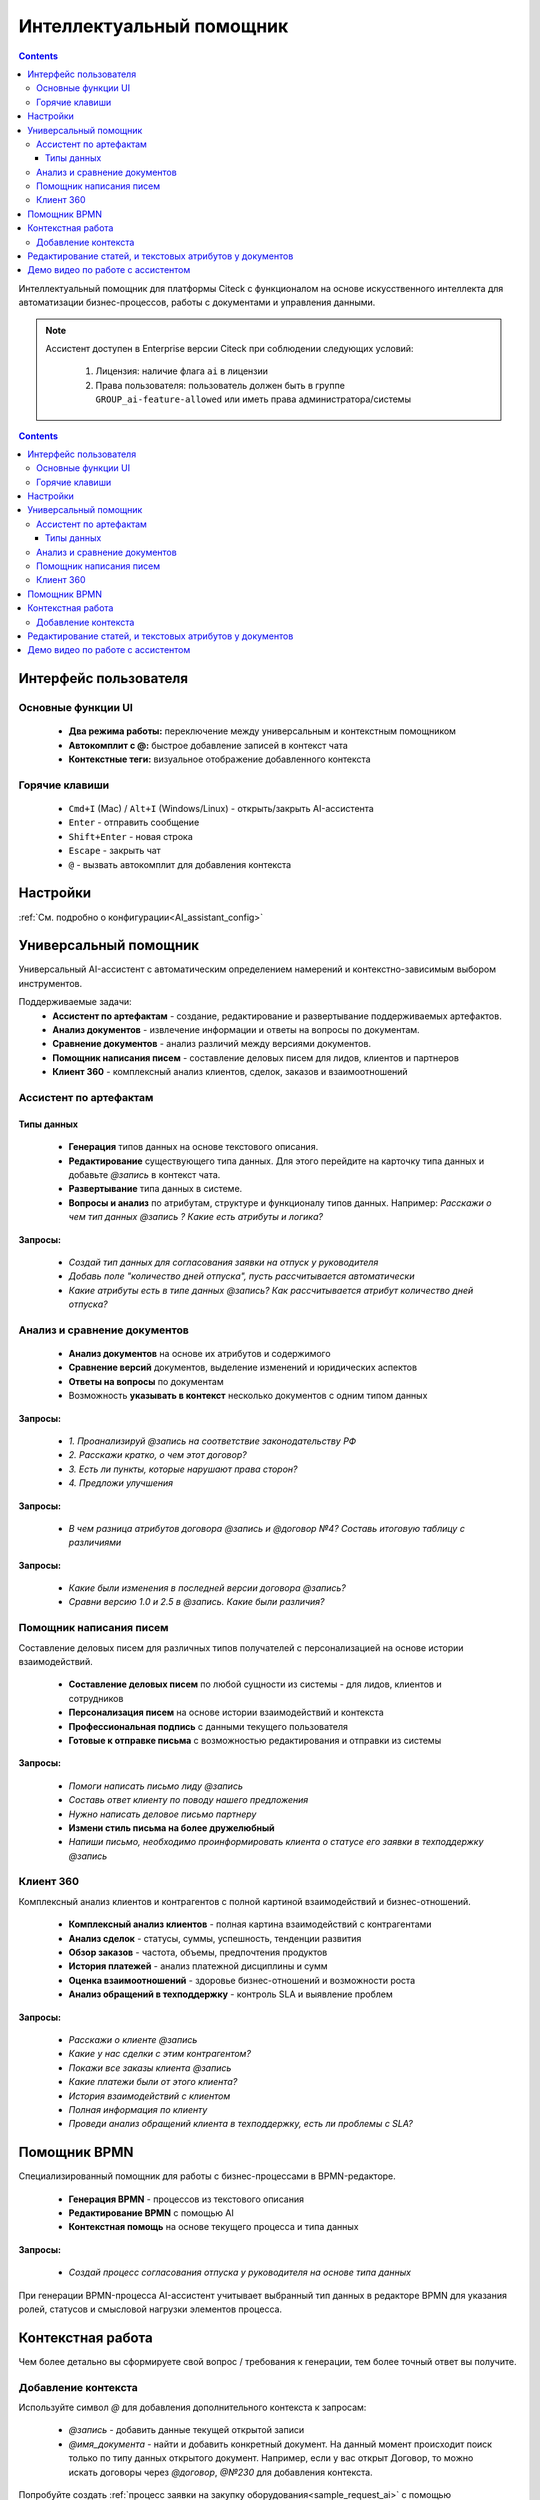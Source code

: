 Интеллектуальный помощник
============================

.. _AI_assistant:

.. contents::
    :depth: 3

Интеллектуальный помощник для платформы Citeck с функционалом на основе искусственного интеллекта для автоматизации бизнес-процессов, работы с документами и управления данными.

.. note::

    Ассистент доступен в Enterprise версии Citeck при соблюдении следующих условий:

        1. Лицензия: наличие флага ``ai`` в лицензии
        2. Права пользователя: пользователь должен быть в группе ``GROUP_ai-feature-allowed`` или иметь права администратора/системы

.. contents::
    :depth: 3

Интерфейс пользователя
-----------------------

Основные функции UI
~~~~~~~~~~~~~~~~~~~~~

    -	**Два режима работы:** переключение между универсальным и контекстным помощником
    -	**Автокомплит с @:** быстрое добавление записей в контекст чата
    -	**Контекстные теги:** визуальное отображение добавленного контекста

Горячие клавиши
~~~~~~~~~~~~~~~~~~

    -	``Cmd+I`` (Mac) / ``Alt+I`` (Windows/Linux) - открыть/закрыть AI-ассистента
    -	``Enter`` - отправить сообщение
    -	``Shift+Enter`` - новая строка
    -	``Escape`` - закрыть чат
    -	``@`` - вызвать автокомплит для добавления контекста

Настройки
-----------

:ref:`См. подробно о конфигурации<AI_assistant_config>`

Универсальный помощник
-----------------------

Универсальный AI-ассистент с автоматическим определением намерений и контекстно-зависимым выбором инструментов.

Поддерживаемые задачи:
    -	**Ассистент по артефактам** - создание, редактирование и развертывание поддерживаемых артефактов.
    -	**Анализ документов** - извлечение информации и ответы на вопросы по документам.
    -	**Сравнение документов** - анализ различий между версиями документов.
    -   **Помощник написания писем** - составление деловых писем для лидов, клиентов и партнеров
    -   **Клиент 360** - комплексный анализ клиентов, сделок, заказов и взаимоотношений

Ассистент по артефактам
~~~~~~~~~~~~~~~~~~~~~~~~

Типы данных
""""""""""""""""""

    -	**Генерация** типов данных на основе текстового описания.
    -	**Редактирование** существующего типа данных. Для этого перейдите на карточку типа данных и добавьте `@запись` в контекст чата.
    -	**Развертывание** типа данных в системе.
    -	**Вопросы и анализ** по атрибутам, структуре и функционалу типов данных. Например: *Расскажи о чем тип данных @запись ? Какие есть атрибуты и логика?*

.. image:: _static/AI_Assistant/citeck_ai_data_type.gif
    :width: 700
    :align: center 

**Запросы:**

    * *Создай тип данных для согласования заявки на отпуск у руководителя*
    * *Добавь поле "количество дней отпуска", пусть рассчитывается автоматически*
    * *Какие атрибуты есть в типе данных @запись? Как рассчитывается атрибут количество дней отпуска?*

Анализ и сравнение документов
~~~~~~~~~~~~~~~~~~~~~~~~~~~~~~

    -	**Анализ документов** на основе их атрибутов и содержимого
    -	**Сравнение версий** документов, выделение изменений и юридических аспектов
    -	**Ответы на вопросы** по документам
    -	Возможность **указывать в контекст** несколько документов с одним типом данных

.. image:: _static/AI_Assistant/citeck_ai_document_analyse.gif
    :width: 700
    :align: center 

**Запросы:**

    * *1. Проанализируй @запись на соответствие законодательству РФ*
    * *2. Расскажи кратко, о чем этот договор?*
    * *3. Есть ли пункты, которые нарушают права сторон?*
    * *4. Предложи улучшения*

.. image:: _static/AI_Assistant/citeck_ai_document_atts_qa.gif
    :width: 700
    :align: center 

**Запросы:**

    * *В чем разница атрибутов договора @запись и @договор №4? Составь итоговую таблицу с различиями*

.. image:: _static/AI_Assistant/citeck_ai_document_content_compare.gif
    :width: 700
    :align: center 

**Запросы:**

    * *Какие были изменения в последней версии договора @запись?*
    * *Сравни версию 1.0 и 2.5 в @запись. Какие были различия?*

Помощник написания писем
~~~~~~~~~~~~~~~~~~~~~~~~~~~~~~

Составление деловых писем для различных типов получателей с персонализацией на основе истории взаимодействий.

    - **Составление деловых писем** по любой сущности из системы - для лидов, клиентов и сотрудников
    - **Персонализация писем** на основе истории взаимодействий и контекста
    - **Профессиональная подпись** с данными текущего пользователя
    - **Готовые к отправке письма** с возможностью редактирования и отправки из системы

.. image:: _static/AI_Assistant/citeck_ai_email.gif
    :width: 700
    :align: center 

**Запросы:**

    * *Помоги написать письмо лиду @запись*
    * *Составь ответ клиенту по поводу нашего предложения*
    * *Нужно написать деловое письмо партнеру*
    * **Измени стиль письма на более дружелюбный**
    * *Напиши письмо, необходимо проинформировать клиента о статусе его заявки в техподдержку @запись*


Клиент 360
~~~~~~~~~~~~~~~~~~

Комплексный анализ клиентов и контрагентов с полной картиной взаимодействий и бизнес-отношений.

    - **Комплексный анализ клиентов** - полная картина взаимодействий с контрагентами
    - **Анализ сделок** - статусы, суммы, успешность, тенденции развития
    - **Обзор заказов** - частота, объемы, предпочтения продуктов
    - **История платежей** - анализ платежной дисциплины и сумм
    - **Оценка взаимоотношений** - здоровье бизнес-отношений и возможности роста
    - **Анализ обращений в техподдержку** - контроль SLA и выявление проблем

.. image:: _static/AI_Assistant/citeck_ai_client360.gif
    :width: 700
    :align: center 

**Запросы:**

    * *Расскажи о клиенте @запись*
    * *Какие у нас сделки с этим контрагентом?*
    * *Покажи все заказы клиента @запись*
    * *Какие платежи были от этого клиента?*
    * *История взаимодействий с клиентом*
    * *Полная информация по клиенту*
    * *Проведи анализ обращений клиента в техподдержку, есть ли проблемы с SLA?*

Помощник BPMN
-------------------

Специализированный помощник для работы с бизнес-процессами в BPMN-редакторе.

    -	**Генерация BPMN** - процессов из текстового описания
    -	**Редактирование BPMN** с помощью AI
    -	**Контекстная помощь** на основе текущего процесса и типа данных

.. image:: _static/AI_Assistant/citeck_ai_bpmn.gif
    :width: 700
    :align: center 

**Запросы:**

    * *Создай процесс согласования отпуска у руководителя на основе типа данных*

При генерации BPMN-процесса AI-ассистент учитывает выбранный тип данных в редакторе BPMN для указания ролей, статусов и смысловой нагрузки элементов процесса.

Контекстная работа
-------------------
Чем более детально вы сформируете свой вопрос / требования к генерации, тем более точный ответ вы получите.

Добавление контекста
~~~~~~~~~~~~~~~~~~~~

Используйте символ `@` для добавления дополнительного контекста к запросам:

    -	`@запись` - добавить данные текущей открытой записи
    -	`@имя_документа` - найти и добавить конкретный документ. На данный момент происходит поиск только по типу данных открытого документ. Например, если у вас открыт Договор, то можно искать договоры через `@договор`, `@№230` для добавления контекста.

Попробуйте создать :ref:`процесс заявки на закупку оборудования<sample_request_ai>` с помощью интеллектуального помощника.

Редактирование статей, и текстовых атрибутов у документов
-----------------------------------------------------------

Редактирование статьи:

.. list-table::
      :widths: 20 20
      :align: center

      * - |

            .. image:: _static/AI_Assistant/article_01.png
                  :width: 500
                  :align: center

        - |

            .. image:: _static/AI_Assistant/article_02.png
                  :width: 500
                  :align: center

Редактирование текстовых атрибутов у документов:

.. list-table::
      :widths: 20 20 20
      :align: center

      * - |

            .. image:: _static/AI_Assistant/text_01.png
                  :width: 500
                  :align: center

        - |

            .. image:: _static/AI_Assistant/text_02.png
                  :width: 500
                  :align: center

        - |

            .. image:: _static/AI_Assistant/text_03.png
                  :width: 500
                  :align: center


Демо видео по работе с ассистентом
-------------------------------------

`Проверка на спам Лидов <https://disk.360.yandex.ru/i/TYXthCoKRs_gHg>`_

`Клиент 360 <https://disk.360.yandex.ru/i/KcQgICKuFfXQUQ>`_

`Помощник написания писем <https://disk.360.yandex.ru/i/KbRBAAXBXSOhbw>`_

